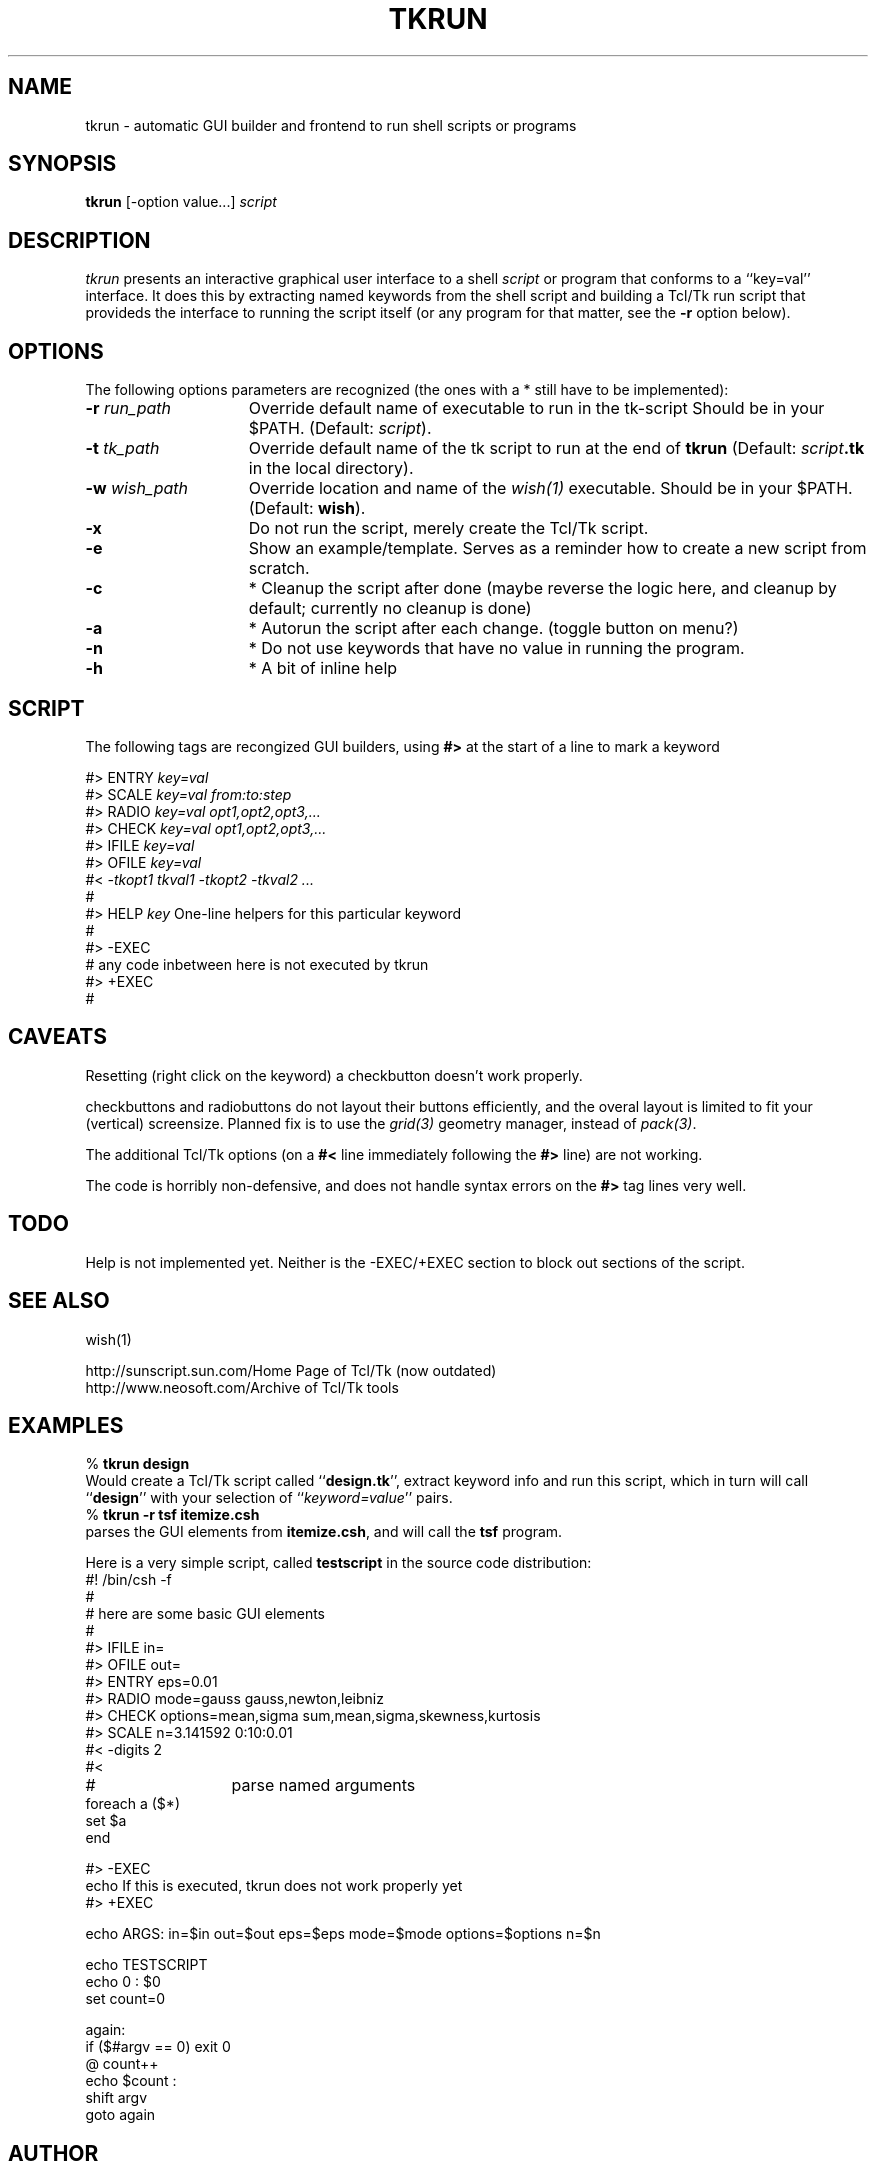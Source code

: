 .TH TKRUN 1 "24 November 2000"
.SH NAME
tkrun \- automatic GUI builder and frontend to run shell scripts or programs
.SH SYNOPSIS
\fBtkrun\fP [-option value...] \fIscript\fP
.SH DESCRIPTION
\fItkrun\fP presents an interactive graphical user interface to
a shell \fIscript\fP or program that conforms to a ``key=val'' interface.
It does this by extracting
named keywords from the shell script and building a
Tcl/Tk run script that provideds the interface to running the
script itself (or any program for that matter, see the \fB-r\fP option
below).
.SH OPTIONS
The following options parameters are recognized (the ones with a * still
have to be implemented):
.TP 15
\fB-r \fP\fIrun_path\fP
Override default name of executable to run in the tk-script
Should be in your $PATH.
(Default: \fIscript\fP).
.TP
\fB-t \fP\fItk_path\fP
Override default name of the tk script to run at the end of \fBtkrun\fP
(Default: \fIscript\fP\fB.tk\fP in the local directory).
.TP
\fB-w \fP\fIwish_path\fP
Override location and name of the \fIwish(1)\fP executable. 
Should be in your $PATH.
(Default: \fBwish\fP).
.TP
\fB-x\fP
Do not run the script, merely create the Tcl/Tk script.
.TP
\fB-e\fP
Show an example/template. Serves as a reminder how to create a new
script from scratch. 
.TP
\fB-c\fP
* Cleanup the script after done (maybe reverse the logic here, and cleanup
by default; currently no cleanup is done)
.TP
\fB-a\fP
* Autorun the script after each change. (toggle button on menu?)
.TP
\fB-n\fP
* Do not use keywords that have no value in running the program.
.TP
\fB-h\fP
* A bit of inline help
.SH SCRIPT
The following tags are recongized GUI builders, using
\fB#>\fP at the start of a line to mark a keyword
.nf

    #> ENTRY    \fIkey=val\fP
    #> SCALE    \fIkey=val\fP     \fIfrom:to:step\fP
    #> RADIO    \fIkey=val\fP     \fIopt1,opt2,opt3,...\fP
    #> CHECK    \fIkey=val\fP     \fIopt1,opt2,opt3,...\fP
    #> IFILE    \fIkey=val\fP     
    #> OFILE    \fIkey=val\fP
    #<      \fI-tkopt1 tkval1 -tkopt2 -tkval2 ... \fP
    #
    #> HELP  \fIkey\fP    One-line helpers for this particular keyword
    #
    #> -EXEC
    #           any code inbetween here is not executed by tkrun
    #> +EXEC
    #
.fi
.SH CAVEATS
Resetting (right click on the keyword) a checkbutton doesn't work properly.
.PP
checkbuttons and radiobuttons do not layout their buttons efficiently, and
the overal layout is limited to fit your (vertical) screensize. Planned
fix is to use the \fIgrid(3)\fP geometry manager, instead of
\fIpack(3)\fP.
.PP
The additional Tcl/Tk options (on a \fB#<\fP line immediately following the
\fB#>\fP line) are not working.
.PP
The code is horribly non-defensive, and does not handle syntax errors on the
\fB#>\fP tag lines very well.
.SH TODO
Help is not implemented yet. Neither is the -EXEC/+EXEC section to block
out sections of the script.
.SH SEE ALSO
wish(1)
.PP
.nf
.ta +2i
http://sunscript.sun.com/	Home Page of Tcl/Tk (now outdated)
http://www.neosoft.com/		Archive of Tcl/Tk tools 
.fi
.SH EXAMPLES
.nf
    % \fBtkrun design\fP
.fi
Would create a Tcl/Tk script called ``\fBdesign.tk\fP'', extract keyword info
and run this script, which in turn will call ``\fBdesign\fP'' with your
selection of ``\fIkeyword=value\fP'' pairs.
.nf
    % \fBtkrun -r tsf itemize.csh\fP
.fi
parses the GUI elements from \fBitemize.csh\fP, and will call the
\fBtsf\fP program.
.PP
Here is a very simple script, called \fBtestscript\fP in the source code
distribution:
.nf
#! /bin/csh -f
#
#       here are some basic GUI elements
#
#>  IFILE   in=
#>  OFILE   out=
#>  ENTRY   eps=0.01
#>  RADIO   mode=gauss              gauss,newton,leibniz
#>  CHECK   options=mean,sigma      sum,mean,sigma,skewness,kurtosis
#>  SCALE   n=3.141592              0:10:0.01
#<          -digits 2
#<  
#		parse named arguments
foreach a ($*)
   set $a
end

#>  -EXEC
echo If this is executed, tkrun does not work properly yet
#>  +EXEC

echo ARGS: in=$in out=$out eps=$eps mode=$mode options=$options n=$n

echo TESTSCRIPT
echo 0 : $0
set count=0

again:
  if ($#argv == 0) exit 0
  @ count++
  echo $count : \"$1\"
  shift argv
  goto again
.fi
.SH AUTHOR
Peter Teuben (teuben@astro.umd.edu) Astronomy Department,University of Maryland,College Park,MD,USA)
.SH FILES
.nf
.ta +2.0i
~/.tkrunrc	(optional) global configuration file
$run.def	keyword file in which keywords can be maintained
.fi
.SH "UPDATE HISTORY"
.nf
.ta +1.0i +4.5i
18-aug-97	V0.1 released for ADASS97 paper (tcl/tk 7.6/4.2) 	PJT
30-jan-98	V0.2 added -e, and some minor features	PJT
.fi
